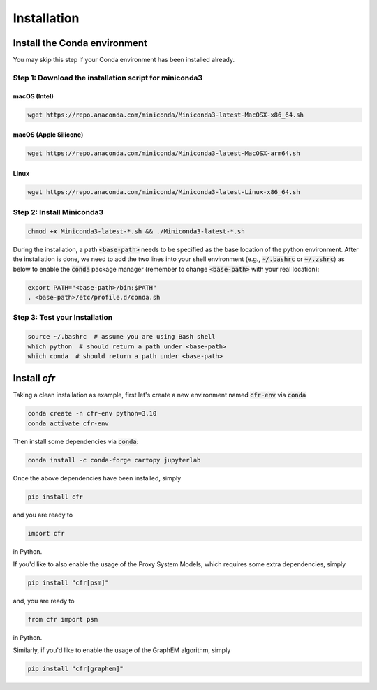 Installation
===============


Install the Conda environment
-----------------------------

You may skip this step if your Conda environment has been installed already.

Step 1: Download the installation script for miniconda3
""""""""""""""""""""""""""""""""""""""""""""""""""""""""

macOS (Intel)
'''''''''''''

.. code-block:: bash

  wget https://repo.anaconda.com/miniconda/Miniconda3-latest-MacOSX-x86_64.sh

macOS (Apple Silicone)
''''''''''

.. code-block:: bash

  wget https://repo.anaconda.com/miniconda/Miniconda3-latest-MacOSX-arm64.sh

Linux
'''''
.. code-block:: bash

  wget https://repo.anaconda.com/miniconda/Miniconda3-latest-Linux-x86_64.sh

Step 2: Install Miniconda3
"""""""""""""""""""""""""""

.. code-block:: bash

  chmod +x Miniconda3-latest-*.sh && ./Miniconda3-latest-*.sh

During the installation, a path :code:`<base-path>` needs to be specified as the base location of the python environment.
After the installation is done, we need to add the two lines into your shell environment (e.g., :code:`~/.bashrc` or :code:`~/.zshrc`) as below to enable the :code:`conda` package manager (remember to change :code:`<base-path>` with your real location):

.. code-block:: bash

  export PATH="<base-path>/bin:$PATH"
  . <base-path>/etc/profile.d/conda.sh

Step 3: Test your Installation
"""""""""""""""""""""""""""""""

.. code-block:: bash

  source ~/.bashrc  # assume you are using Bash shell
  which python  # should return a path under <base-path>
  which conda  # should return a path under <base-path>


Install `cfr`
---------------


Taking a clean installation as example, first let's create a new environment named :code:`cfr-env` via :code:`conda`

.. code-block:: bash

    conda create -n cfr-env python=3.10
    conda activate cfr-env

Then install some dependencies via :code:`conda`:

.. code-block:: bash

    conda install -c conda-forge cartopy jupyterlab

Once the above dependencies have been installed, simply

.. code-block:: bash

    pip install cfr

and you are ready to

.. code-block:: python

    import cfr

in Python.

If you'd like to also enable the usage of the Proxy System Models, which requires some extra dependencies, simply

.. code-block:: bash

    pip install "cfr[psm]"

and, you are ready to

.. code-block:: python

    from cfr import psm

in Python.

Similarly, if you'd like to enable the usage of the GraphEM algorithm, simply

.. code-block:: bash

    pip install "cfr[graphem]"
